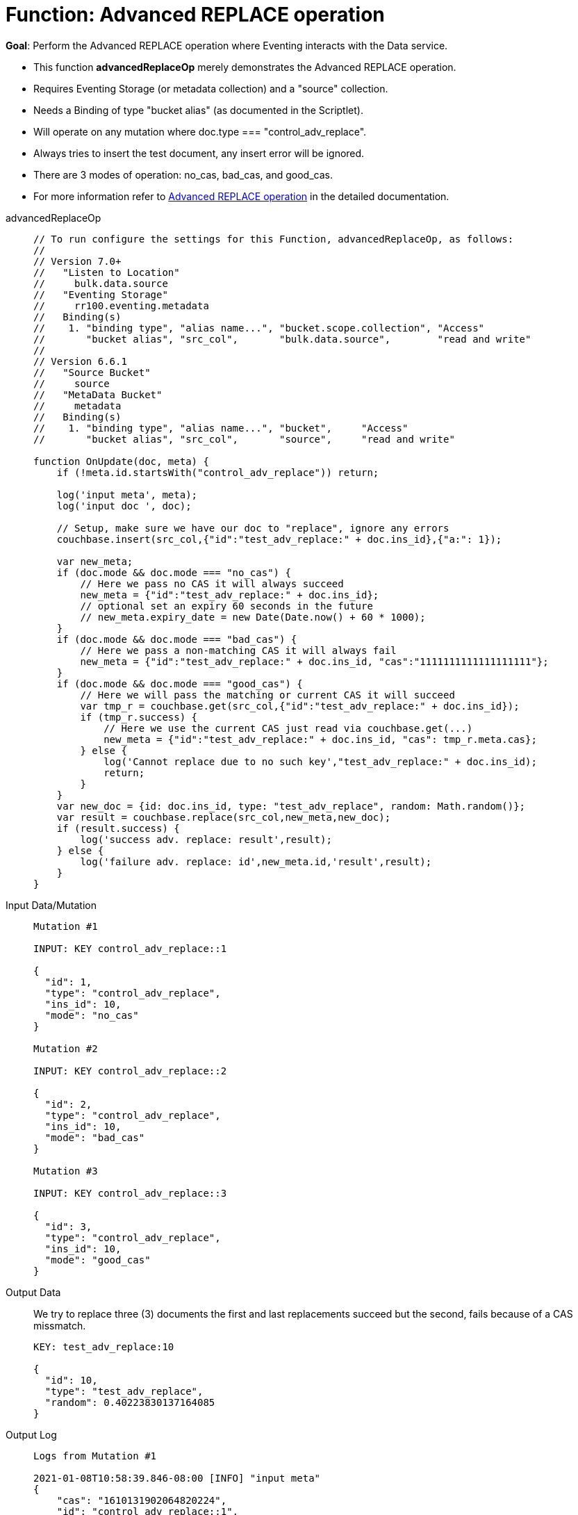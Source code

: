 = Function: Advanced REPLACE operation
:page-edition: Enterprise Edition
:tabs:

*Goal*: Perform the Advanced REPLACE operation where Eventing interacts with the Data service.

* This function *advancedReplaceOp* merely demonstrates the Advanced REPLACE operation.
* Requires Eventing Storage (or metadata collection) and a "source" collection.
* Needs a Binding of type "bucket alias" (as documented in the Scriptlet).
* Will operate on any mutation where doc.type === "control_adv_replace".
* Always tries to insert the test document, any insert error will be ignored.
* There are 3 modes of operation: no_cas, bad_cas, and good_cas.
* For more information refer to xref:eventing-advanced-bucket-accessors.adoc#advanced-replace-op[Advanced REPLACE operation] in the detailed documentation.

[{tabs}] 
====
advancedReplaceOp::
+
--
[source,javascript]
----
// To run configure the settings for this Function, advancedReplaceOp, as follows:
//
// Version 7.0+
//   "Listen to Location"
//     bulk.data.source
//   "Eventing Storage"
//     rr100.eventing.metadata
//   Binding(s)
//    1. "binding type", "alias name...", "bucket.scope.collection", "Access"
//       "bucket alias", "src_col",       "bulk.data.source",        "read and write"
//
// Version 6.6.1
//   "Source Bucket"
//     source
//   "MetaData Bucket"
//     metadata
//   Binding(s)
//    1. "binding type", "alias name...", "bucket",     "Access"
//       "bucket alias", "src_col",       "source",     "read and write"

function OnUpdate(doc, meta) {
    if (!meta.id.startsWith("control_adv_replace")) return;

    log('input meta', meta);
    log('input doc ', doc); 
    
    // Setup, make sure we have our doc to "replace", ignore any errors
    couchbase.insert(src_col,{"id":"test_adv_replace:" + doc.ins_id},{"a:": 1});
    
    var new_meta;
    if (doc.mode && doc.mode === "no_cas") {
        // Here we pass no CAS it will always succeed
        new_meta = {"id":"test_adv_replace:" + doc.ins_id};
        // optional set an expiry 60 seconds in the future
        // new_meta.expiry_date = new Date(Date.now() + 60 * 1000);
    }
    if (doc.mode && doc.mode === "bad_cas") {
        // Here we pass a non-matching CAS it will always fail
        new_meta = {"id":"test_adv_replace:" + doc.ins_id, "cas":"1111111111111111111"}; 
    }
    if (doc.mode && doc.mode === "good_cas") {
        // Here we will pass the matching or current CAS it will succeed
        var tmp_r = couchbase.get(src_col,{"id":"test_adv_replace:" + doc.ins_id});
        if (tmp_r.success) {
            // Here we use the current CAS just read via couchbase.get(...)
            new_meta = {"id":"test_adv_replace:" + doc.ins_id, "cas": tmp_r.meta.cas}; 
        } else {
            log('Cannot replace due to no such key',"test_adv_replace:" + doc.ins_id);
            return;
        }
    }
    var new_doc = {id: doc.ins_id, type: "test_adv_replace", random: Math.random()};
    var result = couchbase.replace(src_col,new_meta,new_doc);
    if (result.success) {
        log('success adv. replace: result',result);
    } else {
        log('failure adv. replace: id',new_meta.id,'result',result);
    }
}
----
--
Input Data/Mutation::
+
--
[source,json]
----
Mutation #1

INPUT: KEY control_adv_replace::1

{
  "id": 1,
  "type": "control_adv_replace",
  "ins_id": 10,
  "mode": "no_cas"
}

Mutation #2

INPUT: KEY control_adv_replace::2

{
  "id": 2,
  "type": "control_adv_replace",
  "ins_id": 10,
  "mode": "bad_cas"
}

Mutation #3

INPUT: KEY control_adv_replace::3

{
  "id": 3,
  "type": "control_adv_replace",
  "ins_id": 10,
  "mode": "good_cas"
}
----
--
+
Output Data::
+
We try to replace three (3) documents the first and last replacements succeed but the second, fails because of a CAS missmatch.
+
--
[source,json]
----
KEY: test_adv_replace:10

{
  "id": 10,
  "type": "test_adv_replace",
  "random": 0.40223830137164085
}
----
--
+
Output Log::
+ 
-- 
[source,json]
----
Logs from Mutation #1

2021-01-08T10:58:39.846-08:00 [INFO] "input meta" 
{
    "cas": "1610131902064820224",
    "id": "control_adv_replace::1",
    "expiration": 0,
    "flags": 33554438,
    "vb": 417,
    "seq": 4
}
2021-01-08T10:58:39.846-08:00 [INFO] "input doc " 
{
    "id": 1,
    "type": "control_adv_replace",
    "ins_id": 10,
    "mode": "no_cas"
}
2021-01-08T10:58:39.847-08:00 [INFO] "success adv. replace: result" 
{
    "meta": {
        "id": "test_adv_replace:10",
        "cas": "1610132319847055360"
    },
    "success": true
}

Logs from Mutation #2

2021-01-08T10:59:04.151-08:00 [INFO] "input meta" 
{
    "cas": "1610132344113397760",
    "id": "control_adv_replace::2",
    "expiration": 0,
    "flags": 33554438,
    "vb": 168,
    "seq": 3
}
2021-01-08T10:59:04.151-08:00 [INFO] "input doc " 
{
    "id": 2,
    "type": "control_adv_replace",
    "ins_id": 10,
    "mode": "bad_cas"
}
2021-01-08T10:59:04.154-08:00 [INFO] "failure adv. replace: id" "test_adv_replace:10" "result" 
{
    "error": {
        "code": 272,
        "name": "LCB_KEY_EEXISTS",
        "desc": "The document key exists with a CAS value different than specified",
        "cas_mismatch": true
    },
    "success": false
}

Logs from Mutation #3

2021-01-08T10:59:35.692-08:00 [INFO] "input meta" 
{
    "cas": "1610132375634706432",
    "id": "control_adv_replace::3",
    "expiration": 0,
    "flags": 33554438,
    "vb": 943,
    "seq": 3
}
2021-01-08T10:59:35.692-08:00 [INFO] "input doc " 
{
    "id": 3,
    "type": "control_adv_replace",
    "ins_id": 10,
    "mode": "good_cas"
}
2021-01-08T10:59:35.696-08:00 [INFO] "success adv. replace: result" 
{
    "meta": {
        "id": "test_adv_replace:10",
        "cas": "1610132375695589376"
    },
    "success": true
}
----
--
====
